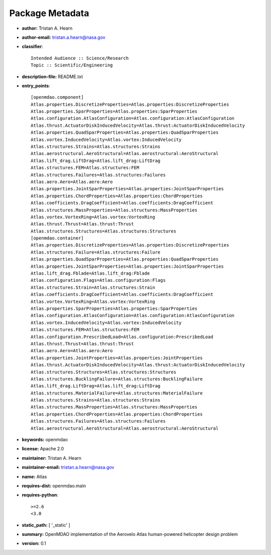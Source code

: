
================
Package Metadata
================

- **author:** Tristan A. Hearn

- **author-email:** tristan.a.hearn@nasa.gov

- **classifier**:: 

    Intended Audience :: Science/Research
    Topic :: Scientific/Engineering

- **description-file:** README.txt

- **entry_points**:: 

    [openmdao.component]
    Atlas.properties.DiscretizeProperties=Atlas.properties:DiscretizeProperties
    Atlas.properties.SparProperties=Atlas.properties:SparProperties
    Atlas.configuration.AtlasConfiguration=Atlas.configuration:AtlasConfiguration
    Atlas.thrust.ActuatorDiskInducedVelocity=Atlas.thrust:ActuatorDiskInducedVelocity
    Atlas.properties.QuadSparProperties=Atlas.properties:QuadSparProperties
    Atlas.vortex.InducedVelocity=Atlas.vortex:InducedVelocity
    Atlas.structures.Strains=Atlas.structures:Strains
    Atlas.aerostructural.AeroStructural=Atlas.aerostructural:AeroStructural
    Atlas.lift_drag.LiftDrag=Atlas.lift_drag:LiftDrag
    Atlas.structures.FEM=Atlas.structures:FEM
    Atlas.structures.Failures=Atlas.structures:Failures
    Atlas.aero.Aero=Atlas.aero:Aero
    Atlas.properties.JointSparProperties=Atlas.properties:JointSparProperties
    Atlas.properties.ChordProperties=Atlas.properties:ChordProperties
    Atlas.coefficients.DragCoefficient=Atlas.coefficients:DragCoefficient
    Atlas.structures.MassProperties=Atlas.structures:MassProperties
    Atlas.vortex.VortexRing=Atlas.vortex:VortexRing
    Atlas.thrust.Thrust=Atlas.thrust:Thrust
    Atlas.structures.Structures=Atlas.structures:Structures
    [openmdao.container]
    Atlas.properties.DiscretizeProperties=Atlas.properties:DiscretizeProperties
    Atlas.structures.Failure=Atlas.structures:Failure
    Atlas.properties.QuadSparProperties=Atlas.properties:QuadSparProperties
    Atlas.properties.JointSparProperties=Atlas.properties:JointSparProperties
    Atlas.lift_drag.Fblade=Atlas.lift_drag:Fblade
    Atlas.configuration.Flags=Atlas.configuration:Flags
    Atlas.structures.Strain=Atlas.structures:Strain
    Atlas.coefficients.DragCoefficient=Atlas.coefficients:DragCoefficient
    Atlas.vortex.VortexRing=Atlas.vortex:VortexRing
    Atlas.properties.SparProperties=Atlas.properties:SparProperties
    Atlas.configuration.AtlasConfiguration=Atlas.configuration:AtlasConfiguration
    Atlas.vortex.InducedVelocity=Atlas.vortex:InducedVelocity
    Atlas.structures.FEM=Atlas.structures:FEM
    Atlas.configuration.PrescribedLoad=Atlas.configuration:PrescribedLoad
    Atlas.thrust.Thrust=Atlas.thrust:Thrust
    Atlas.aero.Aero=Atlas.aero:Aero
    Atlas.properties.JointProperties=Atlas.properties:JointProperties
    Atlas.thrust.ActuatorDiskInducedVelocity=Atlas.thrust:ActuatorDiskInducedVelocity
    Atlas.structures.Structures=Atlas.structures:Structures
    Atlas.structures.BucklingFailure=Atlas.structures:BucklingFailure
    Atlas.lift_drag.LiftDrag=Atlas.lift_drag:LiftDrag
    Atlas.structures.MaterialFailure=Atlas.structures:MaterialFailure
    Atlas.structures.Strains=Atlas.structures:Strains
    Atlas.structures.MassProperties=Atlas.structures:MassProperties
    Atlas.properties.ChordProperties=Atlas.properties:ChordProperties
    Atlas.structures.Failures=Atlas.structures:Failures
    Atlas.aerostructural.AeroStructural=Atlas.aerostructural:AeroStructural

- **keywords:** openmdao

- **license:** Apache 2.0

- **maintainer:** Tristan A. Hearn

- **maintainer-email:** tristan.a.hearn@nasa.gov

- **name:** Atlas

- **requires-dist:** openmdao.main

- **requires-python**:: 

    >=2.6
    <3.0

- **static_path:** [ '_static' ]

- **summary:** OpenMDAO implementation of the Aerovelo Atlas human-powered helicopter design problem

- **version:** 0.1

